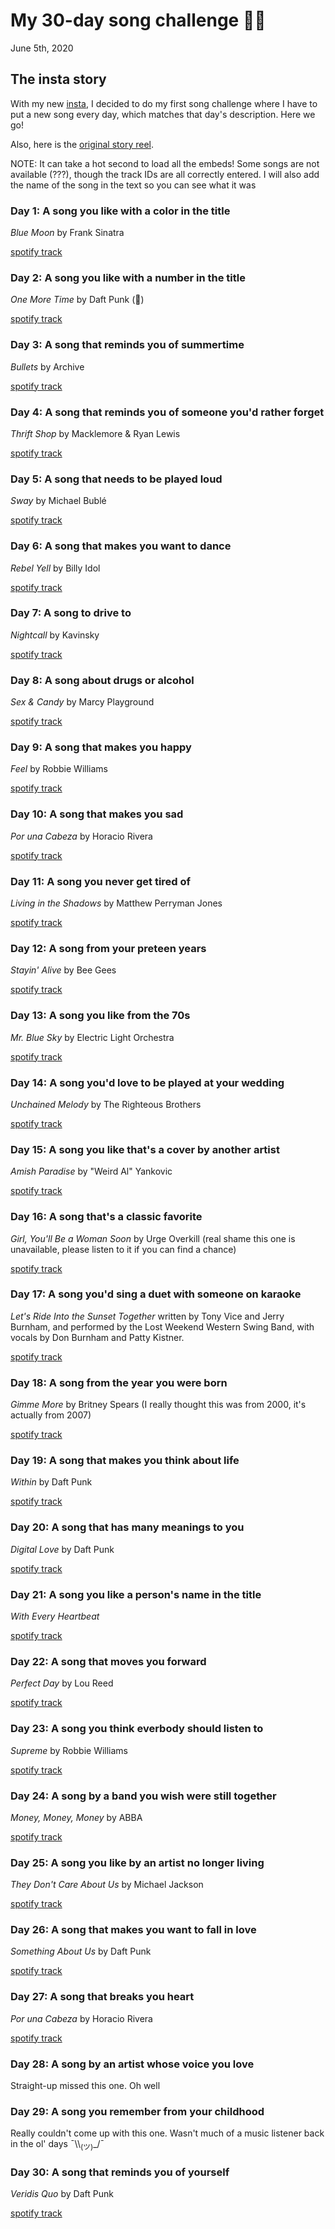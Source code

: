 * My 30-day song challenge 🎵🤘

June 5th, 2020

** The insta story

With my new [[https://www.instagram.com/sandy_uraz/][insta]], I decided to do my first song challenge where I have to put a
new song every day, which matches that day's description. Here we go!

Also, here is the [[https://www.instagram.com/stories/highlights/17848385216106957/][original story reel]].

NOTE: It can take a hot second to load all the embeds! Some songs are not
available (???), though the track IDs are all correctly entered. I will also add
the name of the song in the text so you can see what it was

*** Day 1: A song you like with a color in the title
/Blue Moon/ by Frank Sinatra

[[https://open.spotify.com/track/5RLzsVW6UNiV2YrOlKwzNN][spotify track]]

*** Day 2: A song you like with a number in the title
/One More Time/ by Daft Punk (💌)

[[https://open.spotify.com/track/0DiWol3AO6WpXZgp0goxAV][spotify track]]

*** Day 3: A song that reminds you of summertime
/Bullets/ by Archive

[[https://open.spotify.com/track/5zxJ3BZyd6BK2gX4b2RnB4][spotify track]]

*** Day 4: A song that reminds you of someone you'd rather forget
/Thrift Shop/ by Macklemore & Ryan Lewis

[[https://open.spotify.com/track/4YMqbFcDIFiCBd02PzUBcM][spotify track]]

*** Day 5: A song that needs to be played loud
/Sway/ by Michael Bublé

[[https://open.spotify.com/track/2ajUl8lBLAXOXNpG4NEPMz][spotify track]]

*** Day 6: A song that makes you want to dance
/Rebel Yell/ by Billy Idol

[[https://open.spotify.com/track/4TIJ7zSBNejpoIPaWpWRKc][spotify track]]

*** Day 7: A song to drive to
/Nightcall/ by Kavinsky

[[https://open.spotify.com/track/0U0ldCRmgCqhVvD6ksG63j][spotify track]]

*** Day 8: A song about drugs or alcohol
/Sex & Candy/ by Marcy Playground

[[https://open.spotify.com/track/5mkGfmJGFZpwK9nA5amOhv][spotify track]]

*** Day 9: A song that makes you happy
/Feel/ by Robbie Williams

[[https://open.spotify.com/track/2Ms33RTRCT6gArrpcrPxmo][spotify track]]

*** Day 10: A song that makes you sad
/Por una Cabeza/ by Horacio Rivera

[[https://open.spotify.com/track/6DgvomZko5Rxpxh3V6RfGg][spotify track]]

*** Day 11: A song you never get tired of
/Living in the Shadows/ by Matthew Perryman Jones

[[https://open.spotify.com/track/6gijbGNDNNJgT60Aj7UCyc][spotify track]]

*** Day 12: A song from your preteen years
/Stayin' Alive/ by Bee Gees

[[https://open.spotify.com/track/4y6Lpn5EVSMoiAW9q42RO4][spotify track]]

*** Day 13: A song you like from the 70s
/Mr. Blue Sky/ by Electric Light Orchestra

[[https://open.spotify.com/track/2RlgNHKcydI9sayD2Df2xp][spotify track]]

*** Day 14: A song you'd love to be played at your wedding
/Unchained Melody/ by The Righteous Brothers

[[https://open.spotify.com/track/1jFhnVoJkcB4lf9tT0rSZS][spotify track]]

*** Day 15: A song you like that's a cover by another artist
/Amish Paradise/ by "Weird Al" Yankovic

[[https://open.spotify.com/track/5r96TaQquRrlo3Ym3ZlSL2][spotify track]]

*** Day 16: A song that's a classic favorite
/Girl, You'll Be a Woman Soon/ by Urge Overkill (real shame this one is
unavailable, please listen to it if you can find a chance)

[[https://open.spotify.com/track/5u6Woby9oKAF8LhhuxykH1][spotify track]]

*** Day 17: A song you'd sing a duet with someone on karaoke
/Let's Ride Into the Sunset Together/ written by Tony Vice and Jerry
Burnham, and performed by the Lost Weekend Western Swing Band, with vocals
by Don Burnham and Patty Kistner.

[[https://open.spotify.com/track/17ozPYYjhdjiOYqVHjSt2j][spotify track]]

*** Day 18: A song from the year you were born
/Gimme More/ by Britney Spears (I really thought this was from 2000, it's
actually from 2007)

[[https://open.spotify.com/track/6ic8OlLUNEATToEFU3xmaH][spotify track]]

*** Day 19: A song that makes you think about life
/Within/ by Daft Punk

[[https://open.spotify.com/track/7Bxv0WL7UC6WwQpk9TzdMJ][spotify track]]

*** Day 20: A song that has many meanings to you
/Digital Love/ by Daft Punk

[[https://open.spotify.com/track/5D06AhoBSkwDbgkuALoIot][spotify track]]

*** Day 21: A song you like a person's name in the title
/With Every Heartbeat/

[[https://open.spotify.com/track/17FSlwAcuzwITI7cA1w0Lq][spotify track]]

*** Day 22: A song that moves you forward
/Perfect Day/ by Lou Reed

[[https://open.spotify.com/track/4TOMI010Sd4ZAX4aZ5TS85][spotify track]]

*** Day 23: A song you think everbody should listen to
/Supreme/ by Robbie Williams

[[https://open.spotify.com/track/4dZ3V71vsqSn9MJ18y8YaJ][spotify track]]

*** Day 24: A song by a band you wish were still together
/Money, Money, Money/ by ABBA

[[https://open.spotify.com/track/29FNeqjOV2kPWGS55qhtGB][spotify track]]

*** Day 25: A song you like by an artist no longer living
/They Don't Care About Us/ by Michael Jackson

[[https://open.spotify.com/track/3wuCCNCnBhJlwkIJTBZFiv][spotify track]]

*** Day 26: A song that makes you want to fall in love
/Something About Us/ by Daft Punk

[[https://open.spotify.com/track/1NeLwFETswx8Fzxl2AFl91][spotify track]]

*** Day 27: A song that breaks you heart
/Por una Cabeza/ by Horacio Rivera

[[https://open.spotify.com/track/6DgvomZko5Rxpxh3V6RfGg][spotify track]]

*** Day 28: A song by an artist whose voice you love
Straight-up missed this one. Oh well

*** Day 29: A song you remember from your childhood
Really couldn't come up with this one. Wasn't much of a music listener back
in the ol' days ¯\\_(ツ)_/¯

*** Day 30: A song that reminds you of yourself
/Veridis Quo/ by Daft Punk

[[https://open.spotify.com/track/2LD2gT7gwAurzdQDQtILds][spotify track]]
